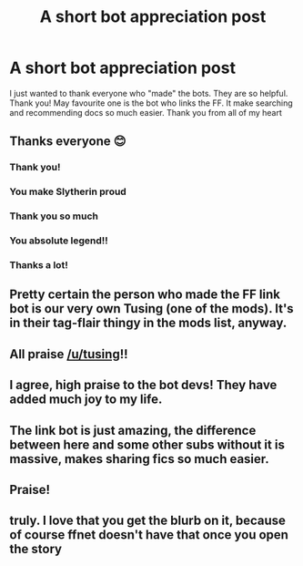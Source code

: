 #+TITLE: A short bot appreciation post

* A short bot appreciation post
:PROPERTIES:
:Author: -dagmar-123123
:Score: 351
:DateUnix: 1606056058.0
:DateShort: 2020-Nov-22
:FlairText: Misc
:END:
I just wanted to thank everyone who "made" the bots. They are so helpful. Thank you! May favourite one is the bot who links the FF. It make searching and recommending docs so much easier. Thank you from all of my heart


** Thanks everyone 😊
:PROPERTIES:
:Author: tusing
:Score: 112
:DateUnix: 1606086105.0
:DateShort: 2020-Nov-23
:END:

*** Thank you!
:PROPERTIES:
:Author: -dagmar-123123
:Score: 25
:DateUnix: 1606086458.0
:DateShort: 2020-Nov-23
:END:


*** You make Slytherin proud
:PROPERTIES:
:Author: Esarathon
:Score: 16
:DateUnix: 1606087654.0
:DateShort: 2020-Nov-23
:END:


*** Thank you so much
:PROPERTIES:
:Author: PotatoBro42069
:Score: 9
:DateUnix: 1606087975.0
:DateShort: 2020-Nov-23
:END:


*** You absolute legend!!
:PROPERTIES:
:Author: MrNacho410
:Score: 7
:DateUnix: 1606092967.0
:DateShort: 2020-Nov-23
:END:


*** Thanks a lot!
:PROPERTIES:
:Author: justinn_f
:Score: 4
:DateUnix: 1606103268.0
:DateShort: 2020-Nov-23
:END:


** Pretty certain the person who made the FF link bot is our very own Tusing (one of the mods). It's in their tag-flair thingy in the mods list, anyway.
:PROPERTIES:
:Author: Avalon1632
:Score: 75
:DateUnix: 1606064220.0
:DateShort: 2020-Nov-22
:END:


** All praise [[/u/tusing]]!!
:PROPERTIES:
:Author: Ch1pp
:Score: 36
:DateUnix: 1606080441.0
:DateShort: 2020-Nov-23
:END:


** I agree, high praise to the bot devs! They have added much joy to my life.
:PROPERTIES:
:Author: mekareami
:Score: 24
:DateUnix: 1606074302.0
:DateShort: 2020-Nov-22
:END:


** The link bot is just amazing, the difference between here and some other subs without it is massive, makes sharing fics so much easier.
:PROPERTIES:
:Author: Electric999999
:Score: 19
:DateUnix: 1606085355.0
:DateShort: 2020-Nov-23
:END:


** Praise!
:PROPERTIES:
:Author: otrovik
:Score: 12
:DateUnix: 1606077733.0
:DateShort: 2020-Nov-23
:END:


** truly. I love that you get the blurb on it, because of course ffnet doesn't have that once you open the story
:PROPERTIES:
:Author: karigan_g
:Score: 11
:DateUnix: 1606099327.0
:DateShort: 2020-Nov-23
:END:
